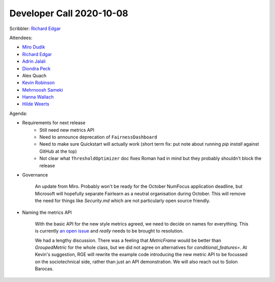 Developer Call 2020-10-08
-------------------------

Scribbler: `Richard Edgar <https://github.com/riedgar-ms>`_

Attendees:

- `Miro Dudik <https://github.com/MiroDudik>`_
- `Richard Edgar <https://github.com/riedgar-ms>`_
- `Adrin Jalali <https://github.com/adrinjalali>`_
- `Diondra Peck <https://github.com/diondrapeck>`_
- Alex Quach
- `Kevin Robinson <https://github.com/kevinrobinson>`_
- `Mehrnoosh Sameki <https://github.com/mesameki>`_
- `Hanna Wallach <https://www.microsoft.com/en-us/research/people/wallach/>`_
- `Hilde Weerts <https://github.com/hildeweerts>`_

Agenda:

- Requirements for next release
    - Still need new metrics API
    - Need to announce deprecation of ``FairnessDashboard``
    - Need to make sure Quickstart will actually work
      (short term fix: put note about running `pip install` against GitHub at the top)
    - Not clear what ``ThresholdOptimizer`` doc fixes Roman had in mind
      but they probably shouldn't block the release

- Governance

    An update from Miro. Probably won't be ready for the October NumFocus application
    deadline, but Microsoft will hopefully separate Fairlearn as a neutral organisation
    during October. This will remove the need for things like `Security.md` which are not
    particularly open source friendly.

- Naming the metrics API

    With the basic API for the new style metrics agreed, we need to decide on names for
    everything. This is currently
    `an open issue <https://github.com/fairlearn/fairlearn-proposals/issues/17>`_
    and *really* needs to be brought to resolution.

    We had a lengthy discussion. There was a feeling that `MetricFrame` would be better than
    `GroupedMetric` for the whole class, but we did not agree on alternatives for
    `conditional_features=`. At Kevin's suggestion, RGE will rewrite the example code
    introducing the new metric API to be focussed on the sociotechnical side, rather than
    just an API demonstration. We will also reach out to Solon Barocas.